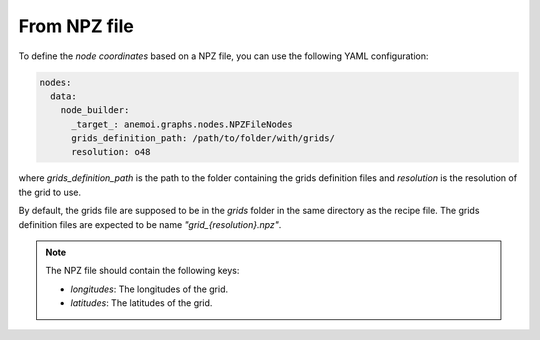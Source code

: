 ###############
 From NPZ file
###############

To define the `node coordinates` based on a NPZ file, you can use the
following YAML configuration:

.. code:: yaml

   nodes:
     data:
       node_builder:
         _target_: anemoi.graphs.nodes.NPZFileNodes
         grids_definition_path: /path/to/folder/with/grids/
         resolution: o48

where `grids_definition_path` is the path to the folder containing the
grids definition files and `resolution` is the resolution of the grid to
use.

By default, the grids file are supposed to be in the `grids` folder in
the same directory as the recipe file. The grids definition files are
expected to be name `"grid_{resolution}.npz"`.


.. note:: 
  
   The NPZ file should contain the following keys:

   -  `longitudes`: The longitudes of the grid.
   -  `latitudes`: The latitudes of the grid.